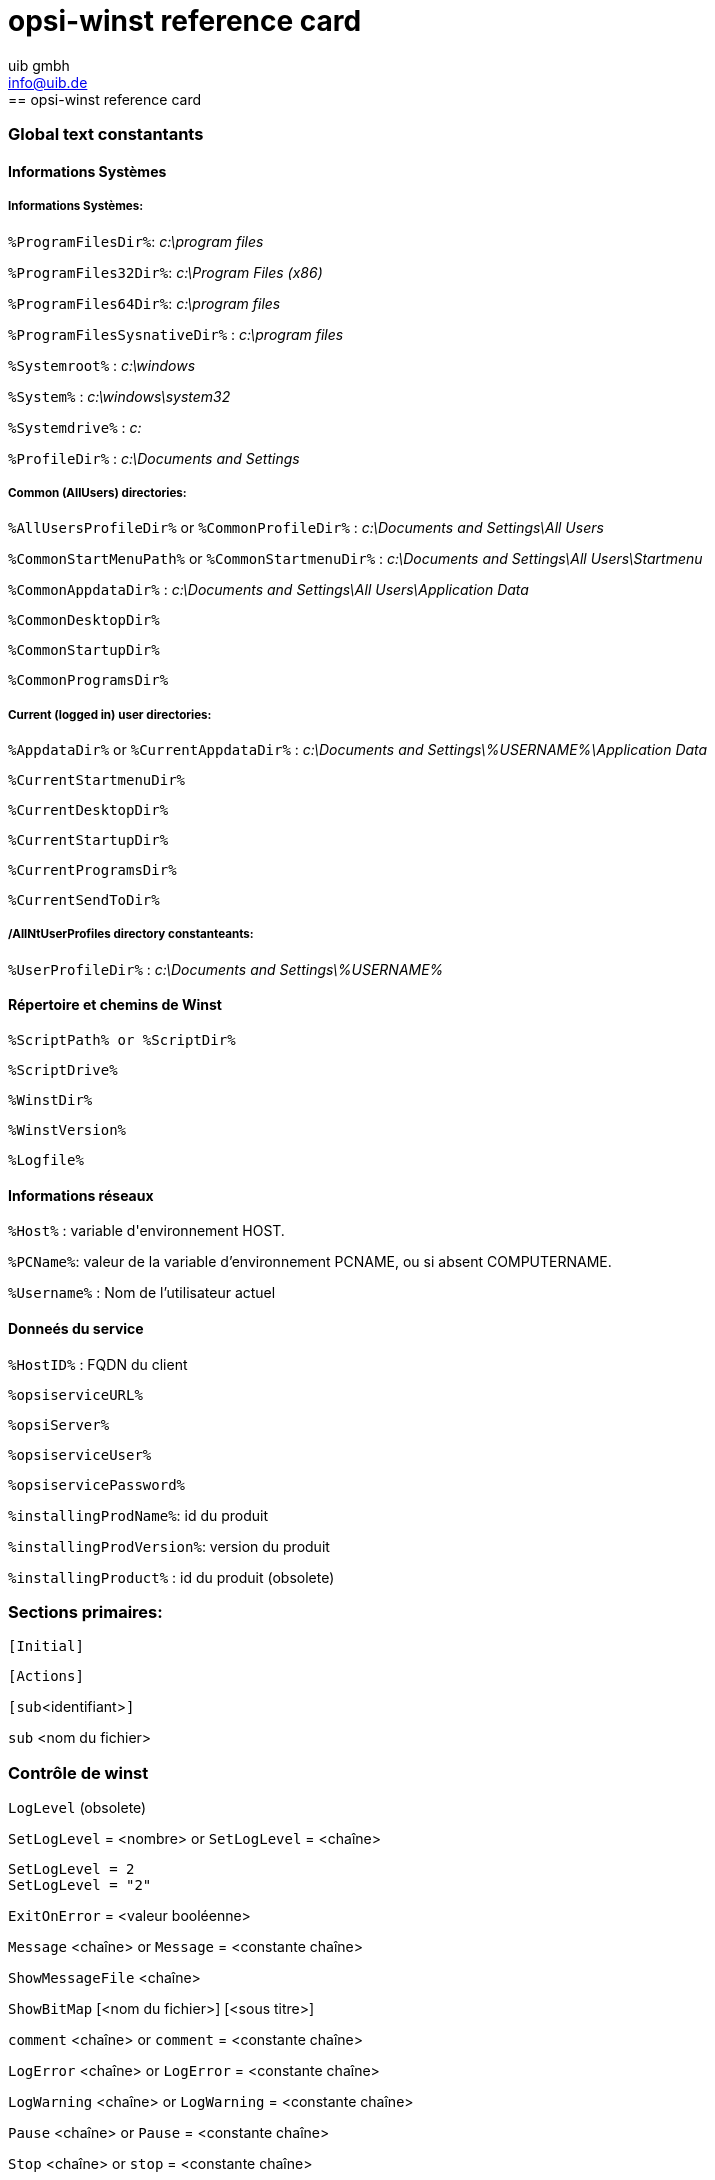 //// 
; Copyright (c) uib gmbh (www.uib.de)
; This documentation is owned by uib
; Until we found a better license:
; All rights reserved.
; credits: http://www.opsi.org/credits/
////

:Author:    uib gmbh
:Email:     info@uib.de
:Date:      26.01.2011
:Revision:  4.0


opsi-winst reference card
=========================
[[opsi-winst-rc]]
== opsi-winst reference card

[[opsi-winst-rc-const]]
=== Global text constantants

[[opsi-winst-rc-const-system1]]
==== Informations Systèmes

[[opsi-winst-rc-const-system2]]
===== Informations Systèmes:

`%ProgramFilesDir%`:	'c:\program files'

`%ProgramFiles32Dir%`:	'c:\Program Files (x86)'

`%ProgramFiles64Dir%`:	'c:\program files'

`%ProgramFilesSysnativeDir%` :	'c:\program files'

`%Systemroot%` :  	'c:\windows'

`%System%` :  	 	'c:\windows\system32'

`%Systemdrive%` :       	'c:'

`%ProfileDir%` :	        'c:\Documents and Settings'

[[opsi-winst-rc-const-common]]
===== Common (AllUsers) directories:

`%AllUsersProfileDir%` or `%CommonProfileDir%` : 'c:\Documents and Settings\All Users'

`%CommonStartMenuPath%` or `%CommonStartmenuDir%` : 'c:\Documents and Settings\All Users\Startmenu'

`%CommonAppdataDir%` : 'c:\Documents and Settings\All Users\Application Data'

`%CommonDesktopDir%`

`%CommonStartupDir%`

`%CommonProgramsDir%`

[[opsi-winst-rc-const-current]]
===== Current (logged in) user directories:

`%AppdataDir%` or `%CurrentAppdataDir%` : 'c:\Documents and Settings\%USERNAME%\Application Data'

`%CurrentStartmenuDir%` 

`%CurrentDesktopDir%`

`%CurrentStartupDir%`

`%CurrentProgramsDir%`

`%CurrentSendToDir%`

[[opsi-winst-rc-const-allntuser]]
===== /AllNtUserProfiles directory constanteants:

`%UserProfileDir%` : 'c:\Documents and Settings\%USERNAME%'

[[opsi-winst-rc-const-winstpath]]
==== Répertoire et chemins de Winst

`%ScriptPath% or %ScriptDir%`

`%ScriptDrive%`

`%WinstDir%`

`%WinstVersion%`

`%Logfile%`

[[opsi-winst-rc-const-network]]
==== Informations réseaux

`%Host%` :	variable d\'environnement HOST.

`%PCName%`:	valeur de la variable d'environnement PCNAME, ou si absent COMPUTERNAME.

`%Username%` :	Nom de l'utilisateur actuel

[[opsi-winst-rc-const-service]]
==== Donneés du service

`%HostID%` :	FQDN du client

`%opsiserviceURL%`

`%opsiServer%`

`%opsiserviceUser%`

`%opsiservicePassword%`

`%installingProdName%`: 	id du produit

`%installingProdVersion%`:	version du produit

`%installingProduct%` :	id du produit (obsolete)

[[opsi-winst-rc-primary-sections]]
=== Sections primaires:

`[Initial]`

`[Actions]`

`[sub`<identifiant>`]`

`sub` <nom du fichier>

[[opsi-winst-rc-winst-control]]
=== Contrôle de winst

`LogLevel`  (obsolete)

`SetLogLevel` = <nombre> or `SetLogLevel` = <chaîne>

----
SetLogLevel = 2
SetLogLevel = "2"
----

`ExitOnError` = <valeur booléenne>

`Message` <chaîne> or `Message` = <constante chaîne>

`ShowMessageFile` <chaîne>

`ShowBitMap`  [<nom du fichier>] [<sous titre>]

`comment` <chaîne> or `comment` = <constante chaîne>

`LogError` <chaîne> or `LogError` = <constante chaîne>

`LogWarning` <chaîne> or `LogWarning` = <constante chaîne>

`Pause` <chaîne> or `Pause` = <constante chaîne>

`Stop` <chaîne> or `stop` = <constante chaîne>

[[opsi-winst-rc-var]]
=== Variables

[[opsi-winst-rc-var-strings]]
==== Chaînes de caractères

`DefVar` <nom de la variable>

`Set` <nom de la variable> `=` <valeur>

[[opsi-winst-rc-var-stringlists]]
==== Listes de chaînes de caractères

`DefStringList`  <nom de la variable>

[[opsi-winst-rc-func]]
=== Fonctions

[[opsi-winst-rc-func-string]]
==== Fonctions sur les chaînes

`GetOS`

`GetNtVersion`

`GetMsVersionInfo`

`GetSystemType`

`GetUserSID(`<Windows Username>`)`

`EnvVar (`<environment variable>`)`

`ParamStr`

`GetRegistrystringvalue (`"[key] var"`)`

`GetRegistryStringValue32 (`"[key] var"`)`

`GetRegistryStringValue64 (`"[key] var"`)`

`GetRegistryStringValueSysNative (`"[key] var"`)`

`GetvalueFromInifile (`file, section, key, default value`)`
----
GetValueFromInifile("myfile","mysec","mykey","")
----

`IniVar (`<key>`)` :	(deprecated; use GetProductProperty)

`GetProductProperty (`<PropertyName>, <DefaultValue>`)`

`GetHostsName (`<hostaddress>`)`

`GetHostsAddr (`<hostname>`)`

`ExtractFilePath (`<path>`)`

`SubstringBefore (`<string1>, <string2>`)`

`DecStrToHexStr (` <decstring>, <hexlength>`)`

`HexStrToDecStr (`<hexstring>`)`

`convert2Jsonstr(`<string>`)`

`RandomStr`

`trim(`<string>`)`

`lower(`<string>`)`

`getValue(`<key string>, <hash string list> `)`

`getLastExitCode`

`CompareDotSeparatedStrings(`<string1>, <string2>`)`

`CompareDotSeparatedNumbers(`<string1>, <string2>`)`

`DemandLicenseKey(` poolId [, productId [,windowsSoftwareId]] `)`
----
set $mykey$ = DemandLicenseKey ("", "office2007"`)`
----

`FreeLicense (`poolId [, productId [,windowsSoftwareId]]`)`
----
set $result$ = FreeLicenseKey ("", "office2007")
----

[[opsi-winst-rc-func-stringlist]]
==== Fonctions sur les listes

`createStringList (`<string0>, <string1> ,... `)`
----
set $list$ = createStringList ('a','b')
----

`splitString (`<string1>, <string2>`)`
----
set list = splitString ("\\server\share\dir","\")
----

`splitStringOnWhiteSpace (`<string>`)`

`loadTextFile (`<file name>`)`

`loadUnicodeTextFile (`<file name>`)`

`composeString (`<string list>, <Link>`)`

`takeString (`<index>, <list>`)`

`takeFirstStringContaining(`<list>,<search string>`)`

`retrieveSection (`<section name>`)`

`getOutStreamFromSection (`<dos section name>`)`
----
getOutStreamFromSection ('DosBatch_try')
----

`getReturnListFromSection (`<xml section name>`)`

`getSubList (`<start index>, <end index>, <list>`)`

`getListContaining(`<list>,<search string>`)`

`addtolist(`<list>,<string>`)`

`addListToList(`<dest list>,<src list>`)`

`reverse (`<list>`)`

`count (`<list>`)`

`getSectionNames(`<ini-file>`)`

`for %`<identifier>`% in` <list> `do` <one statement | sub section>
----
for %s% in list1 do sub_test_string
----

`GetLocaleInfoMap`

`GetMSVersionMap`

`getFileInfoMap(` <file name> `)`

[[opsi-winst-rc-func-bool]]
==== Opérateurs boléens et fonctions

<string1> `=` <string2>

<bool1> `AND` <bool2>

<bool1> `OR` <bool2>

`NOT`(<bool3>)

`FileExists (`<file name>`)`

`FileExists32 (`<file name>`)`

`FileExists64 (`<file name>`)`

`FileExistsSysNative (`<file name>`)`

`LineExistsIn (`<string>, <file name>`)`

`LineBeginning_ExistsIn (`<string>, <file name>`)`

`XMLAddNamespace(`<XMLfilename>, <XMLelementname>, <XMLnamespace>`)`

`XMLRemoveNamespace(`<XMLfilename>, <XMLelementname>, <XMLnamespace>`)`

`HasMinimumSpace (`<drive letter>, <capacity>`)`

Example:
----
if not (HasMinimumSpace ("%SYSTEMDRIVE%", "500 MB"))
   LogError "Neede Space of 500 MB not available on %SYSTEMDRIVE%"
   isFatalError
endif
----

`opsiLicenseManagementEnabled`

[[opsi-winst-rc-func-misc]]
==== Misc functions

`Killtask` <process name>

`requiredWinstVersion` <relation operator> <version>
----
requiredWinstVersion >= "4.3"
----

[[opsi-winst-rc-flow-control]]
==== Flow control

'if - else - endif'

Syntax:

`if` <condition> +
  ;statement(s) +
[`else` +
  ;statement(s)] +
`endif`

Example:
----
Set $NTVer$ = GetMsVersionInfo
if ($NTVer$>="6")
     sub_install_win7
else
  if ( $NTVer$ = "5.1" )
    sub_install_winXP
  else
    stop "not a supported OS-Version"
  endif
endif
----

`isFatalError`

`ExitWindows /ShutdownWanted`

`ExitWindows /RebootWanted` (deprecated, acts like /Reboot)

`ExitWindows /Reboot`

`ExitWindows /ImmediateReboot`

`ExitWindows /ImmediateLogout`

`sleepSeconds` <Integer>

[[opsi-winst-rc-secondary-sections]]
=== Secondary Sections:

[[opsi-winst-rc-winbatch]]
==== Winbatch
Function: execute programs via Windows API

`[WinBatch`<identifier>`]` 

Modifier:

`/LetThemGo`

`/WaitForProcessEnding` "<program.exe>"

`/TimeOutSeconds` <seconds>

`/WaitForWindowAppearing` <window title> ('does not work with 64 Bit programs')

`/WaitForWindowVanish` <window title> ('does not work with 64 Bit programs')

[[opsi-winst-rc-dosbatch]]
==== DosBatch and DosInAnIcon

Function: Execute section via cmd.exe

`[DosBatch`<identifier>`]` 

`[DosInAnIcon`<identifier>`]` 

[[opsi-winst-rc-execwith]]
==== ExecWith
Function: Execute section via any interpreter

`[ExecWith`<identifier>`]` <path to interpreter>

Commands:
see manual

[[opsi-winst-rc-files]]
==== Files
Function: File Operations

`[Files`<identifier>`]` 

Modifier:

`/AllNTUserProfiles`

`/AllNTUserSendTo`

`/32Bit` 

`/64Bit` 

`/SysNative`

Commands:

`checkTargetPath =` <destination directory>

`copy` [Options] <source file(s)> <destination directory>

some options: 

`-s` rekursiv

`-V` version control against targetdir

`-v`  version control against targetdir, %systemroot% and %system% (do not use it)

`-c` continue without reboot even if it is needed

`-d` date check

`-u` update

`-x` extract

`-w` weak (do not overwrite protected files)

`-n` no overwrite

`-r` copy read only attribute


`delete` [Options] <path[/mask]]

some options: `-s` rekursiv `-f` force 

Example (do not forget the trailing Backslash):
----
delete -sf c:\delete_this_dir\
----

[[opsi-winst-rc-registry]]
==== Registry
Function: edit Registry

`[Registry`<identifier>`]` 

Modifier:

`/AllNTUserDats`

`/32Bit` 

`/64Bit` 

`/SysNative`

Commands:

`OpenKey` <Key>
----
openkey [HKLM\Software\opsi.org]
----

`Set` <varname> `=` <registry type>:<value>

`Add` <varname> `=` <registry type>:<value>

Examples for registry types:
----
set "var1" = "my string"
set "var2" = REG_SZ:"my string"
set "var3" = REG_EXPAND_SZ:"%Systemroot%"
set "var4" = REG_DWORD:123	(Decimal)
set "var5" = REG_BINARY:00 01 02 0F 10
set "var6" = REG_MULTI_SZ:"A|BC|de"
----

`Supp` <varname> <list char> <supplement>
----
supp "Path" ; "C:\utils; %JAVABIN%"
----

`GetMultiSZFromFile` <file name>

`DeleteVar` <varname>

`DeleteKey` <registry key>  (does not work with /AllNTUserDats)

[[opsi-winst-rc-patches]]
==== Patches
Function: edit Ini-files

`[Patches`<identifier>`]` <file name>

Commands:

`add [`<section name>`]` <variable1> `=` <value1>

`set [`<section name>`]`<variable1> `=` <value1>

`addnew [`<section name>`]`<variable1> `=` <value1>

`change [`<section name>`]`<variable1> `=` <value1>

`del [`<section name>`]` <variable1> `=` <value1>

`del [`<section name>`]` <variable1>

`delsec [`<section name>`]`

`replace` <variable1>`=`<value1> <variable2>`=`<value2>

[[opsi-winst-rc-patchtextfile]]
==== PatchTextFile
Function: edit text files

`[PatchTextFile`<identifier>`]` <file name>

Commands:

`Set_Mozilla_Pref (`"<preference type>", "<preference key>", "<preference value>"`)` +
preference types are usally: +
`pref`, `user_pref`, `lock_pref`

`AddStringListElement_To_Mozilla_Pref (`"<preference type>", "<preference key>", "<add value>"`)`

`Set_Netscape_User_Pref (`"<key>", "<value>"`)`  ('deprecated')

`AddstringListElement_To_Netscape_User_Pref`  ('deprecated')

`FindLine` <search string>

`FindLine_StartingWith` <search string>

`FindLine_Containing` <search string>

`GoToTop`

`AdvanceLine` [<number of lines>]

`GoToBottom`

`DeleteTheLine`

`AddLine_` <line> 	or `Add_Line_` <line>

`InsertLine` <line>    	or `Insert_Line_` <line>

`AppendLine` <line> 	or `Append_Line` <line>

`Append_File` <file name>

`Subtract_File` <file name>

`SaveToFile` <file name>

`Sorted`

[[opsi-winst-rc-LinkFolder]]
==== LinkFolder
Function: Startmenue + Desktop Icons

`[LinkFolder`<identifier>`]`

Commands:

`set_basefolder` <system folder>

`set_subfolder` <folder path>

`set_link +
  name:` <link name> +
  `target:` <path and name of the program> +
  `parameters:` [command line arguments] +
  `working_dir:` [working directory] +
  `icon_file:` [path and name of icon file, default=target] +
  `icon_index:` [number of icon in icon file, default=0] +
`end_link`

`delete_element`   <link name>
`delete_subfolder` <folder path>

The predefined virtual system folders which can be used are: +
`desktop, sendto, startmenu, startup, programs, desktopdirectory`, + `common_startmenu, common_programs, common_startup,common_desktopdirectory`

Example
----
set_basefolder common_desktopdirectory
set_subfolder ""
set_link
  name: opsi-winst
  target: "%ProgramFiles32Dir%\opsi.org\opsi-client-agent\opsi-winst\winst32.exe"
end_link
----

[[opsi-winst-rc-OpsiServiceCall]]
==== OpsiServiceCall
Function: opsi-Service access

`[OpsiServiceCall`<identifier>`]`

Commands:
see manual

[[opsi-winst-rc-IdapiConfig]]
==== IdapiConfig
Function: BDE configuration
deprecated and not supported anymore

[[opsi-winst-rc-PatchHosts]]
==== PatchHosts
Function: hosts-files bearbeiten

`[PatchHosts`<identifier>`]`

Commands:

`setaddr`  <hostname> <IPaddress>

`setname` <IPaddress> <hostname>

`setalias` <hostname> <alias>

`setalias` <IPadresse> <alias>

`delalias` <hostname> <alias>

`delalias` <IPaddress> <alias>

`delhost` <hostname>

`delhost` <ipadresse>

`setComment` <ident> <comment>

[[opsi-winst-rc-XMLPatch]]
==== XMLPatch
Function: edit XML files

`[XMLPatch`<identifier>`]`

Commands:
see manual

[[opsi-winst-rc-ExecPython]]
==== ExecPython
Function: Execute section via python interpreter

`[ExecPython`<identifier>`]`

Commands:
see manual

[[opsi-winst-rc-LdapSearch]]
==== LdapSearch
Function: read from LDAP

`[LdapSearch`<identifier>`]`

Commands:
see manual


